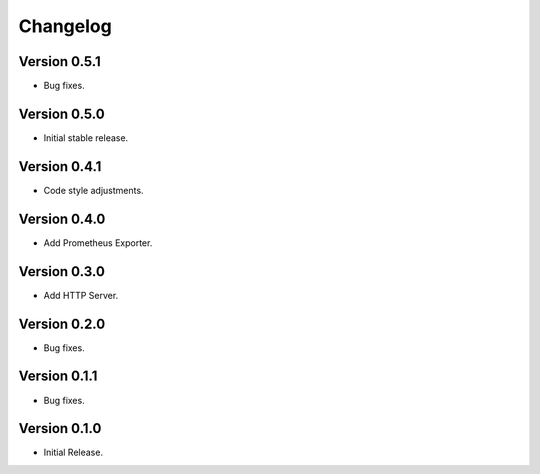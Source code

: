 =========
Changelog
=========

Version 0.5.1
=============

- Bug fixes.

Version 0.5.0
=============

- Initial stable release.

Version 0.4.1
=============

- Code style adjustments.

Version 0.4.0
=============

- Add Prometheus Exporter.

Version 0.3.0
=============

- Add HTTP Server.

Version 0.2.0
=============

- Bug fixes.

Version 0.1.1
=============

- Bug fixes.

Version 0.1.0
=============

- Initial Release.
